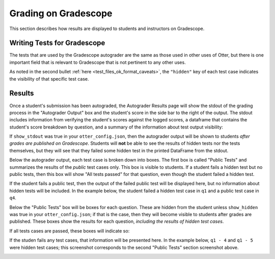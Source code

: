 .. role:: inline-html(raw)
    :format: html


.. _workflow_executing_submissions_gradescope:

Grading on Gradescope
=====================

This section describes how results are displayed to students and instructors on Gradescope.


Writing Tests for Gradescope
----------------------------

The tests that are used by the Gradescope autograder are the same as those used in other uses of 
Otter, but there is one important field that is relevant to Gradescope that is not pertinent to any 
other uses.

As noted in the second bullet :ref:`here <test_files_ok_format_caveats>`, the ``"hidden"`` 
key of each test case indicates the visibility of that specific test case.


Results
-------

Once a student's submission has been autograded, the Autograder Results page will show the stdout of 
the grading process in the "Autograder Output" box and the student's score in the side bar to the 
right of the output. The stdout includes information from verifying the student's scores against the 
logged scores, a dataframe that contains the student's score breakdown by question, and a summary of 
the information about test output visibility:


.. image:: images/gradescope_autograder_output.png
    :alt: 

If ``show_stdout`` was true in your ``otter_config.json``, then the autograder 
output will be shown to students *after grades are published on Gradescope*. Students 
will **not** be able to see the results of hidden tests nor the tests themselves, but they will see 
that they failed some hidden test in the printed DataFrame from the stdout.

Below the autograder output, each test case is broken down into boxes. The first box is called
"Public Tests" and summarizes the results of the *public* test cases only. This box is visible to 
students. If a student fails a hidden test but no public tests, then this box will show "All tests
passed" for that question, even though the student failed a hidden test.

.. image:: images/gradescope_public_passed.png
    :alt: 

If the student fails a public test, then the output of the failed public test will be displayed here,
but no information about hidden tests will be included. In the example below, the student failed a
hidden test case in ``q1`` and a public test case in ``q4``.

.. image:: images/gradescope_public_failed.png
    :alt: 

Below the "Public Tests" box will be boxes for each question. These are hidden from the student
unless ``show_hidden`` was true in your ``otter_config.json``; if that is the case, then they will
become visible to students after grades are published. These boxes show the results for each question,
*including the results of hidden test cases*.

If all tests cases are passed, these boxes will indicate so:

.. image:: images/gradescope_questions_passed.png
    :alt: 

If the studen fails any test cases, that information will be presented here. In the example below,
``q1 - 4`` and ``q1 - 5`` were hidden test cases; this screenshot corresponds to the second "Public
Tests" section screenshot above.

.. image:: images/gradescope_question_failed.png
    :alt: 
